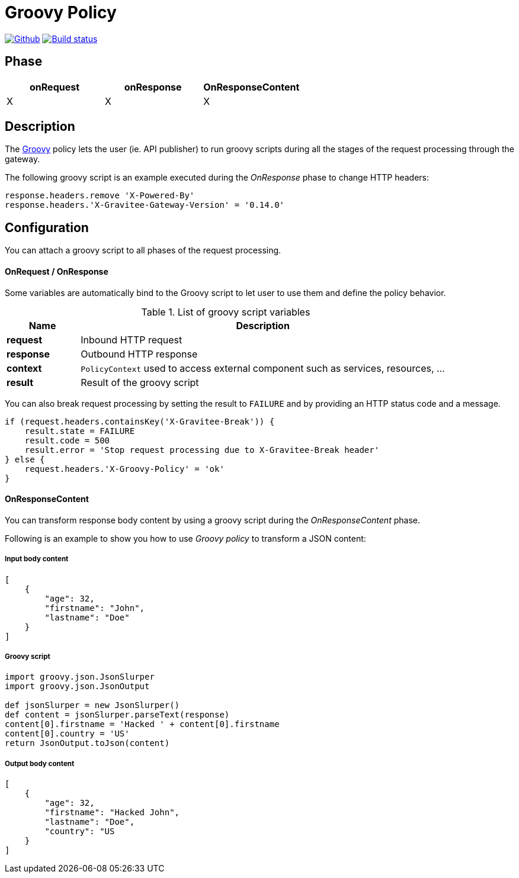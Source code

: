 [[gravitee-groovy-policy]]
= Groovy Policy

image:https://img.shields.io/github/watchers/gravitee-io/gravitee-groovy-policy.svg?style=social&maxAge=2592000)["Github", link="https://github.com/gravitee-io/gravitee-policy-groovy"]
image:https://ci.gravitee.io/buildStatus/icon?job=gravitee-io/gravitee-policy-groovy/master["Build status", link="https://ci.gravitee.io/job/gravitee-io/job/gravitee-policy-groovy/"]

== Phase

|===
|onRequest |onResponse| OnResponseContent

| X
| X
| X

|===

== Description
The http://www.groovy-lang.org/[Groovy] policy lets the user (ie. API publisher) to run groovy scripts during all the stages of the request processing through the gateway.

The following groovy script is an example executed during the _OnResponse_ phase to change HTTP headers:

[source, groovy]
----
response.headers.remove 'X-Powered-By'
response.headers.'X-Gravitee-Gateway-Version' = '0.14.0'
----

== Configuration

You can attach a groovy script to all phases of the request processing.

OnRequest / OnResponse
^^^^^^^^^^^^^^^^^^^^^^

Some variables are automatically bind to the Groovy script to let user to use them and define the policy behavior.

[width="100%",cols="2,10",options="header"]
.List of groovy script variables
|===
| Name | Description

| *request* | Inbound HTTP request
| *response* | Outbound HTTP response
| *context* | `PolicyContext` used to access external component such as services, resources, ...
| *result* | Result of the groovy script

|===

You can also break request processing by setting the result to `FAILURE` and by providing an HTTP status code and a message.

[source, groovy]
----
if (request.headers.containsKey('X-Gravitee-Break')) {
    result.state = FAILURE
    result.code = 500
    result.error = 'Stop request processing due to X-Gravitee-Break header'
} else {
    request.headers.'X-Groovy-Policy' = 'ok'
}
----

OnResponseContent
^^^^^^^^^^^^^^^^^

You can transform response body content by using a groovy script during the _OnResponseContent_ phase.

Following is an example to show you how to use _Groovy policy_ to transform a JSON content:

===== Input body content
[source, json]
----
[
    {
        "age": 32,
        "firstname": "John",
        "lastname": "Doe"
    }
]
----

===== Groovy script
[source, groovy]
----
import groovy.json.JsonSlurper
import groovy.json.JsonOutput

def jsonSlurper = new JsonSlurper()
def content = jsonSlurper.parseText(response)
content[0].firstname = 'Hacked ' + content[0].firstname
content[0].country = 'US'
return JsonOutput.toJson(content)
----

===== Output body content
[source, json]
----
[
    {
        "age": 32,
        "firstname": "Hacked John",
        "lastname": "Doe",
        "country": "US
    }
]
----